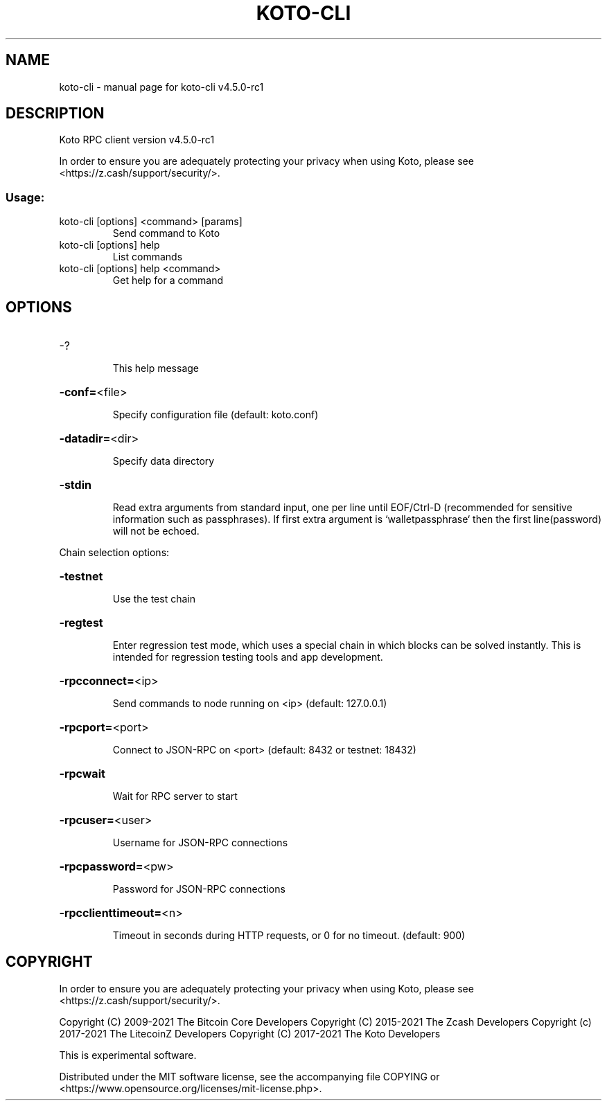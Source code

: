 .\" DO NOT MODIFY THIS FILE!  It was generated by help2man 1.47.13.
.TH KOTO-CLI "1" "September 2021" "koto-cli v4.5.0-rc1" "User Commands"
.SH NAME
koto-cli \- manual page for koto-cli v4.5.0-rc1
.SH DESCRIPTION
Koto RPC client version v4.5.0\-rc1
.PP
In order to ensure you are adequately protecting your privacy when using Koto,
please see <https://z.cash/support/security/>.
.SS "Usage:"
.TP
koto\-cli [options] <command> [params]
Send command to Koto
.TP
koto\-cli [options] help
List commands
.TP
koto\-cli [options] help <command>
Get help for a command
.SH OPTIONS
.HP
\-?
.IP
This help message
.HP
\fB\-conf=\fR<file>
.IP
Specify configuration file (default: koto.conf)
.HP
\fB\-datadir=\fR<dir>
.IP
Specify data directory
.HP
\fB\-stdin\fR
.IP
Read extra arguments from standard input, one per line until EOF/Ctrl\-D
(recommended for sensitive information such as passphrases). If first
extra argument is `walletpassphrase` then the first line(password) will
not be echoed.
.PP
Chain selection options:
.HP
\fB\-testnet\fR
.IP
Use the test chain
.HP
\fB\-regtest\fR
.IP
Enter regression test mode, which uses a special chain in which blocks
can be solved instantly. This is intended for regression testing tools
and app development.
.HP
\fB\-rpcconnect=\fR<ip>
.IP
Send commands to node running on <ip> (default: 127.0.0.1)
.HP
\fB\-rpcport=\fR<port>
.IP
Connect to JSON\-RPC on <port> (default: 8432 or testnet: 18432)
.HP
\fB\-rpcwait\fR
.IP
Wait for RPC server to start
.HP
\fB\-rpcuser=\fR<user>
.IP
Username for JSON\-RPC connections
.HP
\fB\-rpcpassword=\fR<pw>
.IP
Password for JSON\-RPC connections
.HP
\fB\-rpcclienttimeout=\fR<n>
.IP
Timeout in seconds during HTTP requests, or 0 for no timeout. (default:
900)
.SH COPYRIGHT

In order to ensure you are adequately protecting your privacy when using Koto,
please see <https://z.cash/support/security/>.

Copyright (C) 2009-2021 The Bitcoin Core Developers
Copyright (C) 2015-2021 The Zcash Developers
Copyright (c) 2017-2021 The LitecoinZ Developers
Copyright (C) 2017-2021 The Koto Developers

This is experimental software.

Distributed under the MIT software license, see the accompanying file COPYING
or <https://www.opensource.org/licenses/mit-license.php>.
